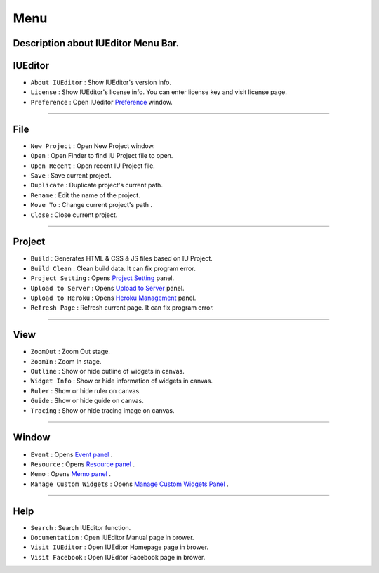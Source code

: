 .. _Preference: ./preference.html
.. _Project Setting: ./project_setting.html
.. _Upload to Server: ./advanced_server.html
.. _Heroku Management: ./advanced_heroku.html
.. _Event Panel: ./panel_event.html
.. _Resource Panel: ./panel_resource.html
.. _Memo Panel: ./panel_memo.html
.. _Manage Custom Widgets Panel: ./panel_management_widget.html



Menu
==========================

.. image:: resource/iu_manual_basic_menu.png

Description about IUEditor Menu Bar.
----------


IUEditor
----------------------------

.. image:: resource/iu_manual_basic_menu_iueditor.png


* ``About IUEditor`` : Show IUEditor's version info.
* ``License`` : Show IUEditor's license info. You can enter license key and visit license page.
* ``Preference`` : Open IUeditor `Preference`_ window. 

----------


File
----------------------------

.. image:: resource/iu_manual_basic_menu_file.png


* ``New Project`` : Open New Project window.
* ``Open`` : Open Finder to find IU Project file to open.
* ``Open Recent`` : Open recent IU Project file.
* ``Save`` : Save current project.
* ``Duplicate`` : Duplicate project's current path.
* ``Rename`` : Edit the name of the project.
* ``Move To`` : Change current project's path .
* ``Close`` : Close current project.

----------


Project
----------------------------

.. image:: resource/iu_manual_basic_menu_project.png


* ``Build`` : Generates HTML & CSS & JS files based on IU Project. 
* ``Build Clean`` : Clean build data. It can fix program error.
* ``Project Setting`` : Opens `Project Setting`_ panel. 
* ``Upload to Server`` : Opens `Upload to Server`_ panel. 
* ``Upload to Heroku`` : Opens `Heroku Management`_ panel. 
* ``Refresh Page`` : Refresh current page. It can fix program error.

----------


View
----------------------------

.. image:: resource/iu_manual_basic_menu_view.png


* ``ZoomOut`` : Zoom Out stage.
* ``ZoomIn`` : Zoom In stage.
* ``Outline`` : Show or hide outline of widgets in canvas.
* ``Widget Info`` : Show or hide information of widgets in canvas.
* ``Ruler`` : Show or hide ruler on canvas.
* ``Guide`` : Show or hide guide on canvas.
* ``Tracing`` : Show or hide tracing image on canvas.

----------


Window
----------------------------

.. image:: resource/iu_manual_basic_menu_window.png


* ``Event`` : Opens `Event panel`_ . 
* ``Resource`` : Opens `Resource panel`_ . 
* ``Memo`` : Opens `Memo panel`_ . 
* ``Manage Custom Widgets`` : Opens `Manage Custom Widgets Panel`_ . 

----------


Help
----------------------------

.. image:: resource/iu_manual_basic_menu_help.png


* ``Search`` : Search IUEditor function.
* ``Documentation`` : Open IUEditor Manual page in brower.
* ``Visit IUEditor`` : Open IUEditor Homepage page in brower.
* ``Visit Facebook`` : Open IUEditor Facebook page in brower.




